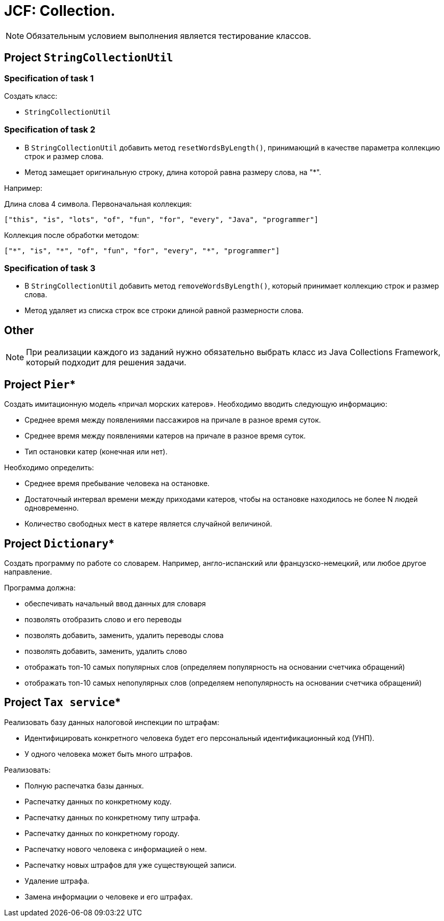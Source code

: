 = JCF: Collection.

NOTE: Обязательным условием выполнения является тестирование классов.

== Project `StringCollectionUtil`

=== Specification of task 1

Создать класс:

* `StringCollectionUtil`

=== Specification of task 2

* В `StringCollectionUtil` добавить метод `resetWordsByLength()`, принимающий в качестве параметра коллекцию строк и размер слова.
* Метод замещает оригинальную строку, длина которой равна размеру слова, на "*".

Например:

Длина слова 4 символа. Первоначальная коллекция:

[source,json]
----
["this", "is", "lots", "of", "fun", "for", "every", "Java", "programmer"]
----

Коллекция после обработки методом:

[source,json]
----
["*", "is", "*", "of", "fun", "for", "every", "*", "programmer"]
----

=== Specification of task 3

* В `StringCollectionUtil` добавить метод `removeWordsByLength()`, который принимает коллекцию строк и размер слова.
* Метод удаляет из списка строк все строки длиной равной размерности слова.

== Other

NOTE: При реализации каждого из заданий нужно обязательно выбрать класс из Java Collections Framework, который подходит для решения задачи.

== Project `Pier`*

Создать имитационную модель «причал морских катеров». Необходимо вводить следующую информацию:

* Среднее время между появлениями пассажиров на причале в разное время суток.
* Среднее время между появлениями катеров на причале в разное время суток.
* Тип остановки катер (конечная или нет).

Необходимо определить:

* Среднее время пребывание человека на остановке.
* Достаточный интервал времени между приходами катеров, чтобы на остановке находилось не более N людей одновременно.
* Количество свободных мест в катере является случайной величиной.

== Project `Dictionary`*

Создать программу по работе со словарем. Например, англо-испанский или французско-немецкий, или любое другое направление.

Программа должна:

* обеспечивать начальный ввод данных для словаря
* позволять отобразить слово и его переводы
* позволять добавить, заменить, удалить переводы слова
* позволять добавить, заменить, удалить слово
* отображать топ-10 самых популярных слов (определяем популярность на основании счетчика обращений)
* отображать топ-10 самых непопулярных слов (определяем непопулярность на основании счетчика обращений)

== Project `Tax service`*

Реализовать базу данных налоговой инспекции по штрафам:

* Идентифицировать конкретного человека будет его персональный идентификационный код (УНП).
* У одного человека может быть много штрафов.

Реализовать:

* Полную распечатка базы данных.
* Распечатку данных по конкретному коду.
* Распечатку данных по конкретному типу штрафа.
* Распечатку данных по конкретному городу.
* Распечатку нового человека с информацией о нем.
* Распечатку новых штрафов для уже существующей записи.
* Удаление штрафа.
* Замена информации о человеке и его штрафах.
